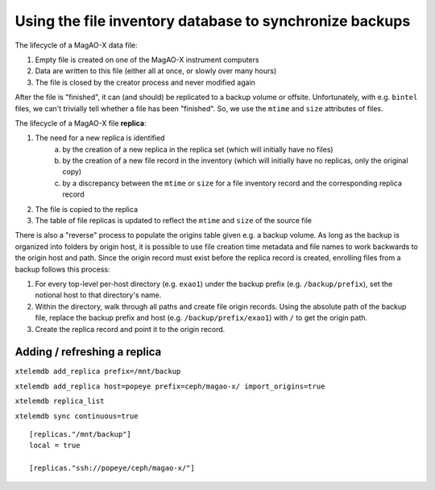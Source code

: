 Using the file inventory database to synchronize backups
--------------------------------------------------------

The lifecycle of a MagAO-X data file:

1. Empty file is created on one of the MagAO-X instrument computers
2. Data are written to this file (either all at once, or slowly over many hours)
3. The file is closed by the creator process and never modified again

After the file is "finished", it can (and should) be replicated to a backup volume or offsite. Unfortunately, with e.g. ``bintel`` files, we can't trivially tell whether a file has been "finished". So, we use the ``mtime`` and ``size`` attributes of files.

The lifecycle of a MagAO-X file **replica**:

1. The need for a new replica is identified
    a. by the creation of a new replica in the replica set (which will initially have no files)
    b. by the creation of a new file record in the inventory (which will initially have no replicas, only the original copy)
    c. by a discrepancy between the ``mtime`` or ``size`` for a file inventory record and the corresponding replica record
2. The file is copied to the replica
3. The table of file replicas is updated to reflect the ``mtime`` and ``size`` of the source file

There is also a "reverse" process to populate the origins table given e.g. a backup volume. As long as the backup is organized into folders by origin host, it is possible to use file creation time metadata and file names to work backwards to the origin host and path. Since the origin record must exist before the replica record is created, enrolling files from a backup follows this process:

1. For every top-level per-host directory (e.g. ``exao1``) under the backup prefix (e.g. ``/backup/prefix``), set the notional host to that directory's name.
2. Within the directory, walk through all paths and create file origin records. Using the absolute path of the backup file, replace the backup prefix and host (e.g. ``/backup/prefix/exao1``) with ``/`` to get the origin path.
3. Create the replica record and point it to the origin record.

Adding / refreshing a replica
~~~~~~~~~~~~~~~~~~~~~~~~~~~~~

``xtelemdb add_replica prefix=/mnt/backup``

``xtelemdb add_replica host=popeye prefix=ceph/magao-x/ import_origins=true``

``xtelemdb replica_list``

``xtelemdb sync continuous=true``

::

    [replicas."/mnt/backup"]
    local = true

    [replicas."ssh://popeye/ceph/magao-x/"]
